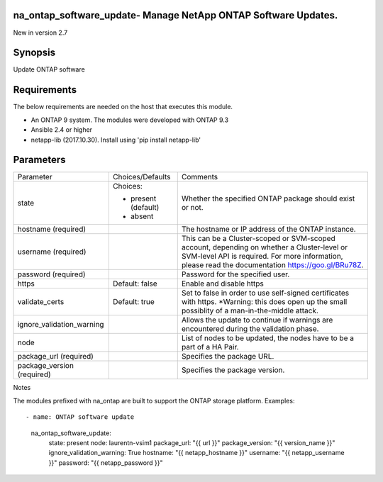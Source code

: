 ===============================================================
na_ontap_software_update- Manage NetApp ONTAP Software Updates.
===============================================================
New in version 2.7

========
Synopsis
========
Update ONTAP software

============
Requirements
============
The below requirements are needed on the host that executes this module.

* An ONTAP 9 system. The modules were developed with ONTAP 9.3
* Ansible 2.4 or higher
* netapp-lib (2017.10.30). Install using 'pip install netapp-lib'

==========
Parameters
==========

+---------------------------+---------------------+------------------------------------------+
|         Parameter         |   Choices/Defaults  |                 Comments                 |
+---------------------------+---------------------+------------------------------------------+
| state                     | Choices:            | Whether the specified ONTAP package      |
|                           |                     | should exist or not.                     |
|                           | * present (default) |                                          |
|                           | * absent            |                                          |
+---------------------------+---------------------+------------------------------------------+
| hostname                  |                     | The hostname or IP address of the ONTAP  |
| (required)                |                     | instance.                                |
+---------------------------+---------------------+------------------------------------------+
| username                  |                     | This can be a Cluster-scoped or          |
| (required)                |                     | SVM-scoped account, depending on whether |
|                           |                     | a Cluster-level or SVM-level API is      |
|                           |                     | required. For more information, please   |
|                           |                     | read the documentation                   |
|                           |                     | https://goo.gl/BRu78Z.                   |
+---------------------------+---------------------+------------------------------------------+
| password                  |                     | Password for the specified user.         |
| (required)                |                     |                                          |
+---------------------------+---------------------+------------------------------------------+
| https                     | Default: false      | Enable and disable https                 |
+---------------------------+---------------------+------------------------------------------+
| validate_certs            | Default: true       | Set to false in order to use self-signed |
|                           |                     | certificates with https.  *Warning: this |
|                           |                     | does open up the small possiblity of a   |
|                           |                     | man-in-the-middle attack.                |
+---------------------------+---------------------+------------------------------------------+
| ignore_validation_warning |                     | Allows the update to continue if         |
|                           |                     | warnings are encountered during the      |
|                           |                     | validation phase.                        |
+---------------------------+---------------------+------------------------------------------+
| node                      |                     | List of nodes to be updated, the nodes   |
|                           |                     | have to be a part of a HA Pair.          |
+---------------------------+---------------------+------------------------------------------+
| package_url               |                     | Specifies the package URL.               |
| (required)                |                     |                                          |
+---------------------------+---------------------+------------------------------------------+
| package_version           |                     | Specifies the package version.           |
| (required)                |                     |                                          |
+---------------------------+---------------------+------------------------------------------+

Notes

The modules prefixed with na_ontap are built to support the ONTAP storage platform.
Examples::

- name: ONTAP software update
      na_ontap_software_update:
        state: present
        node: laurentn-vsim1
        package_url: "{{ url }}"
        package_version: "{{ version_name }}"
        ignore_validation_warning: True
        hostname: "{{ netapp_hostname }}"
        username: "{{ netapp_username }}"
        password: "{{ netapp_password }}"
